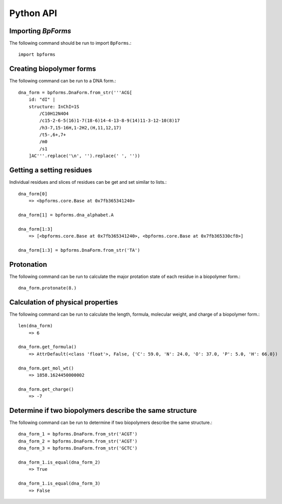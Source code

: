 .. _python_api:

Python API
----------


Importing `BpForms`
^^^^^^^^^^^^^^^^^^^

The following command should be run to import ``BpForms``.::

    import bpforms


Creating biopolymer forms
^^^^^^^^^^^^^^^^^^^^^^^^^

The following command can be run to a DNA form.::

    dna_form = bpforms.DnaForm.from_str('''ACG[
        id: "dI" | 
        structure: InChI=1S
            /C10H12N4O4
            /c15-2-6-5(16)1-7(18-6)14-4-13-8-9(14)11-3-12-10(8)17
            /h3-7,15-16H,1-2H2,(H,11,12,17)
            /t5-,6+,7+
            /m0
            /s1
        ]AC'''.replace('\n', '').replace(' ', ''))


Getting a setting residues
^^^^^^^^^^^^^^^^^^^^^^^^^^
Individual residues and slices of residues can be get and set similar to lists.::

    dna_form[0]
        => <bpforms.core.Base at 0x7fb365341240>
    
    dna_form[1] = bpforms.dna_alphabet.A
    
    dna_form[1:3] 
        => [<bpforms.core.Base at 0x7fb365341240>, <bpforms.core.Base at 0x7fb365330cf8>]
    
    dna_form[1:3] = bpforms.DnaForm.from_str('TA')


Protonation
^^^^^^^^^^^
The following command can be run to calculate the major protation state of each residue in a biopolymer form.::

    dna_form.protonate(8.)


Calculation of physical properties
^^^^^^^^^^^^^^^^^^^^^^^^^^^^^^^^^^
The following command can be run to calculate the length, formula, molecular weight, and charge of a biopolymer form.::

    len(dna_form)
        => 6
    
    dna_form.get_formula()
        => AttrDefault(<class 'float'>, False, {'C': 59.0, 'N': 24.0, 'O': 37.0, 'P': 5.0, 'H': 66.0})
    
    dna_form.get_mol_wt()
        => 1858.1624450000002
    
    dna_form.get_charge()
        => -7


Determine if two biopolymers describe the same structure
^^^^^^^^^^^^^^^^^^^^^^^^^^^^^^^^^^^^^^^^^^^^^^^^^^^^^^^^
The following command can be run to determine if two biopolymers describe the same structure.::

    dna_form_1 = bpforms.DnaForm.from_str('ACGT')
    dna_form_2 = bpforms.DnaForm.from_str('ACGT')
    dna_form_3 = bpforms.DnaForm.from_str('GCTC')

    dna_form_1.is_equal(dna_form_2)
        => True
    
    dna_form_1.is_equal(dna_form_3)
        => False

